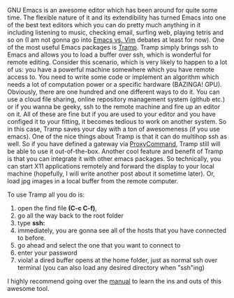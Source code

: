 #+BEGIN_COMMENT
.. title: Tramp: A great tool for remote code development.
.. slug: tramp
.. date: 2017-09-12 22:20
.. tags: emacs, remote editing, tramp
.. category: emacs
.. link: 
.. description: How to use emacs for remote editing on your local machine.
.. type: text
#+END_COMMENT

GNU Emacs is an awesome editor which has been around for quite some time. The flexible nature of it and its extendibility has turned Emacs into one of the best text editors which you can do pretty much anything in it including listening to music, checking email, surfing web, playing tetris and so on (I am not gonna go into [[https://en.wikipedia.org/wiki/Editor_war][Emacs vs. Vim]]  debates at least for now). One of the most useful Emacs packages is [[https://www.gnu.org/software/tramp/][Tramp]]. Tramp simply brings ssh to Emacs and allows you to load a buffer over ssh, which is wonderful for remote editing.
Consider this scenario, which is very likely to happen to a lot of us: you have a powerful machine somewhere which you have remote access to. You need to write some code or implement an algorithm which needs a lot of computation power or a specific hardware (BAZINGA! GPU). Obviously, there are one hundred and one different ways to do it. You can use a cloud file sharing, online repository management system (github etc.) or if you wanna be geeky, ssh to the remote machine and fire up an editor on it. All of these are fine but if you are used to your editor and you have configed it to your fitting, it becomes tedious to work on another system. So in this case, Tramp saves your day with a ton of awesomeness (if you use emacs). One of the nice things about Tramp is that it can do multihop ssh as well. So if you have defined a gateway via [[http://undeadly.org/cgi?action=article&sid=20070925181947][ProxyCommand]], Tramp still will be able to use it out-of-the-box. 
Another cool feature and benefit of Tramp is that you can integrate it with other emacs packages. So technically, you can start X11 applications remotely and forward the display to your local machine (hopefully, I will write another post about it sometime later). Or, load jpg images in a local buffer from the remote computer.

To use Tramp all you do is:
1. open the find file *(C-c C-f)*,
2. go all the way back to the root folder
3. type *ssh:*
4. immediately, you are gonna see all of the hosts that you have connected to before.
5. go ahead and select the one that you want to connect to 
6. enter your password
7. viola! a dired buffer opens at the home folder, just as normal ssh over terminal (you can also load any desired directory when "ssh"ing)

I highly recommend going over the [[https://www.gnu.org/software/tramp/][manual]] to learn the ins and outs of this awesome tool.

